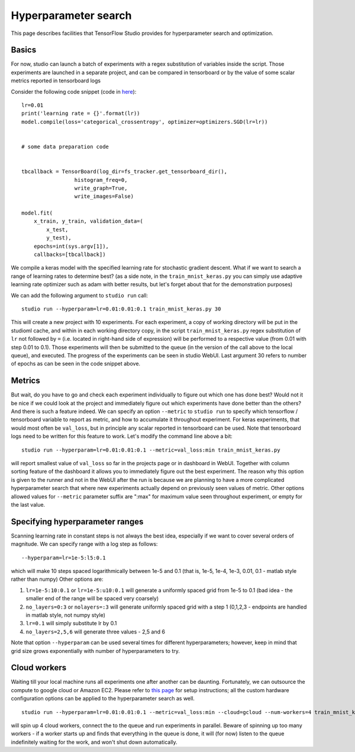 Hyperparameter search
=====================

This page describes facilities that TensorFlow Studio provides for
hyperparameter search and optimization.

Basics
------

For now, studio can launch a batch of experiments with a regex
substitution of variables inside the script. Those experiments are
launched in a separate project, and can be compared in tensorboard or by
the value of some scalar metrics reported in tensorboard logs

Consider the following code snippet (code in
`here <../studio/helloworld/train_mnist_keras.py>`__):

::

        lr=0.01
        print('learning rate = {}'.format(lr))
        model.compile(loss='categorical_crossentropy', optimizer=optimizers.SGD(lr=lr))


        # some data preparation code


        tbcallback = TensorBoard(log_dir=fs_tracker.get_tensorboard_dir(),
                         histogram_freq=0,
                         write_graph=True,
                         write_images=False)

        model.fit(
            x_train, y_train, validation_data=(
                x_test,
                y_test),
            epochs=int(sys.argv[1]),
            callbacks=[tbcallback])

We compile a keras model with the specified learning rate for stochastic
gradient descent. What if we want to search a range of learning rates to
determine best? (as a side note, in the ``train_mnist_keras.py`` you can
simply use adaptive learning rate optimizer such as adam with better
results, but let's forget about that for the demonstration purposes)

We can add the following argument to ``studio run`` call:

::

    studio run --hyperparam=lr=0.01:0.01:0.1 train_mnist_keras.py 30

This will create a new project with 10 experiments. For each experiment,
a copy of working directory will be put in the studioml cache, and
within in each working directory copy, in the script
``train_mnist_keras.py`` regex substitution of ``lr`` not followed by
``=`` (i.e. located in right-hand side of expression) will be performed
to a respective value (from 0.01 with step 0.01 to 0.1). Those
experiments will then be submitted to the queue (in the version of the
call above to the local queue), and executed. The progress of the
experiments can be seen in studio WebUI. Last argument 30 refers to
number of epochs as can be seen in the code snippet above.

Metrics
-------

But wait, do you have to go and check each experiment individually to
figure out which one has done best? Would not it be nice if we could
look at the project and immediately figure out which experiments have
done better than the others? And there is such a feature indeed. We can
specify an option ``--metric`` to ``studio run`` to specify which
tensorflow / tensorboard variable to report as metric, and how to
accumulate it throughout experiment. For keras experiments, that would
most often be ``val_loss``, but in principle any scalar reported in
tensorboard can be used. Note that tensorboard logs need to be written
for this feature to work. Let's modify the command line above a bit:

::

    studio run --hyperparam=lr=0.01:0.01:0.1 --metric=val_loss:min train_mnist_keras.py

will report smallest value of ``val_loss`` so far in the projects page
or in dashboard in WebUI. Together with column sorting feature of the
dashboard it allows you to immediately figure out the best experiment.
The reason why this option is given to the runner and not in the WebUI
after the run is because we are planning to have a more complicated
hyperparameter search that where new experiments actually depend on
previously seen values of metric. Other options allowed values for
``--metric`` parameter suffix are ":max" for maximum value seen
throughout experiment, or empty for the last value.

Specifying hyperparameter ranges
--------------------------------

Scanning learning rate in constant steps is not always the best idea,
especially if we want to cover several orders of magnitude. We can
specify range with a log step as follows:

::

    --hyperparam=lr=1e-5:l5:0.1

which will make 10 steps spaced logarithmically between 1e-5 and 0.1
(that is, 1e-5, 1e-4, 1e-3, 0.01, 0.1 - matlab style rather than numpy)
Other options are:

1. ``lr=1e-5:10:0.1`` or ``lr=1e-5:u10:0.1`` will generate a uniformly
   spaced grid from 1e-5 to 0.1 (bad idea - the smaller end of the range
   will be spaced very coarsely)

2. ``no_layers=0:3`` or ``nolayers=:3`` will generate uniformly spaced
   grid with a step 1 (0,1,2,3 - endpoints are handled in matlab style,
   not numpy style)

3. ``lr=0.1`` will simply substitute lr by 0.1

4. ``no_layers=2,5,6`` will generate three values - 2,5 and 6

Note that option ``--hyperparam`` can be used several times for
different hyperparameters; however, keep in mind that grid size grows
exponentially with number of hyperparameters to try.

Cloud workers
-------------

Waiting till your local machine runs all experiments one after another
can be daunting. Fortunately, we can outsource the compute to google
cloud or Amazon EC2. Please refer to `this page <cloud.md>`__ for setup
instructions; all the custom hardware configuration options can be
applied to the hyperparameter search as well.

::

    studio run --hyperparam=lr=0.01:0.01:0.1 --metric=val_loss:min --cloud=gcloud --num-workers=4 train_mnist_keras.py

will spin up 4 cloud workers, connect the to the queue and run
experiments in parallel. Beware of spinning up too many workers - if a
worker starts up and finds that everything in the queue is done, it will
(for now) listen to the queue indefinitely waiting for the work, and
won't shut down automatically.
